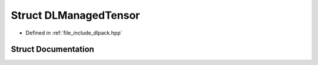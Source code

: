 .. _exhale_struct_structDLManagedTensor:

Struct DLManagedTensor
======================

- Defined in :ref:`file_include_dlpack.hpp`


Struct Documentation
--------------------


.. doxygenstruct:: DLManagedTensor
   :project: My Project
   :members:
   :protected-members:
   :undoc-members:
